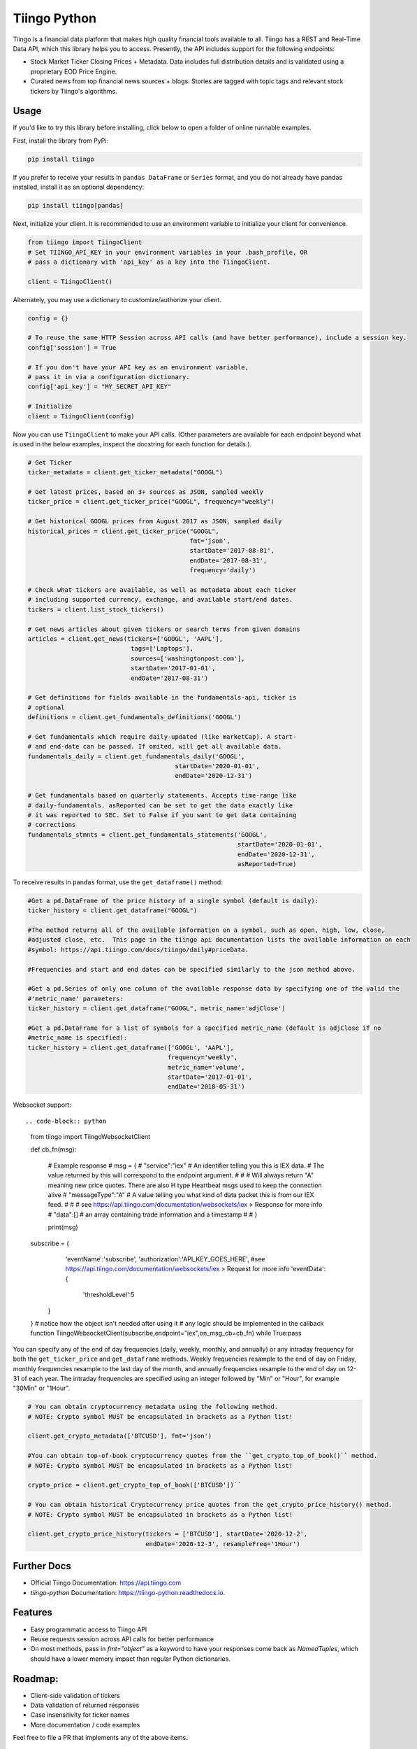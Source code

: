 Tiingo Python
=============


.. image:: https://img.shields.io/pypi/v/tiingo.svg?maxAge=600
        :target: https://pypi.python.org/pypi/tiingo

.. image:: https://img.shields.io/codecov/c/github/hydrosquall/tiingo-python.svg?maxAge=600
     :target: https://codecov.io/gh/hydrosquall/tiingo-python
     :alt: Coverage

.. image:: https://readthedocs.org/projects/tiingo-python/badge/?version=latest&maxAge=600
        :target: https://tiingo-python.readthedocs.io/en/latest/?badge=latest
        :alt: Documentation Status

.. image:: https://pyup.io/repos/github/hydrosquall/tiingo-python/shield.svg?maxAge=600
     :target: https://pyup.io/repos/github/hydrosquall/tiingo-python/
     :alt: Updates

.. image:: https://mybinder.org/badge_logo.svg
     :target: https://mybinder.org/v2/gh/hydrosquall/tiingo-python/master?filepath=examples%2Fbasic-usage-with-pandas.ipynb
     :alt: Launch Binder



Tiingo is a financial data platform that makes high quality financial tools available to all. Tiingo has a REST and Real-Time Data API, which this library helps you to access. Presently, the API includes support for the following endpoints:

* Stock Market Ticker Closing Prices + Metadata. Data includes full distribution details and is validated using a proprietary EOD Price Engine.
* Curated news from top financial news sources + blogs. Stories are tagged with topic tags and relevant stock tickers by Tiingo's algorithms.


Usage
--------

If you'd like to try this library before installing, click below to open a folder of online runnable examples.

.. image:: https://mybinder.org/badge_logo.svg
     :target: https://mybinder.org/v2/gh/hydrosquall/tiingo-python/master?filepath=examples
     :alt: Launch Binder


First, install the library from PyPi:

.. code-block:: shell

   pip install tiingo

If you prefer to receive your results in ``pandas DataFrame`` or ``Series`` format, and you do not already have pandas installed, install it as an optional dependency:

.. code-block:: shell

   pip install tiingo[pandas]

Next, initialize your client. It is recommended to use an environment
variable to initialize your client for convenience.

.. code-block:: python

  from tiingo import TiingoClient
  # Set TIINGO_API_KEY in your environment variables in your .bash_profile, OR
  # pass a dictionary with 'api_key' as a key into the TiingoClient.

  client = TiingoClient()

Alternately, you may use a dictionary to customize/authorize your client.

.. code-block:: python

  config = {}

  # To reuse the same HTTP Session across API calls (and have better performance), include a session key.
  config['session'] = True

  # If you don't have your API key as an environment variable,
  # pass it in via a configuration dictionary.
  config['api_key'] = "MY_SECRET_API_KEY"

  # Initialize
  client = TiingoClient(config)

Now you can use ``TiingoClient`` to make your API calls. (Other parameters are available for each endpoint beyond what is used in the below examples, inspect the docstring
for each function for details.).

.. code-block:: python

  # Get Ticker
  ticker_metadata = client.get_ticker_metadata("GOOGL")

  # Get latest prices, based on 3+ sources as JSON, sampled weekly
  ticker_price = client.get_ticker_price("GOOGL", frequency="weekly")

  # Get historical GOOGL prices from August 2017 as JSON, sampled daily
  historical_prices = client.get_ticker_price("GOOGL",
                                              fmt='json',
                                              startDate='2017-08-01',
                                              endDate='2017-08-31',
                                              frequency='daily')

  # Check what tickers are available, as well as metadata about each ticker
  # including supported currency, exchange, and available start/end dates.
  tickers = client.list_stock_tickers()

  # Get news articles about given tickers or search terms from given domains
  articles = client.get_news(tickers=['GOOGL', 'AAPL'],
                              tags=['Laptops'],
                              sources=['washingtonpost.com'],
                              startDate='2017-01-01',
                              endDate='2017-08-31')

  # Get definitions for fields available in the fundamentals-api, ticker is
  # optional
  definitions = client.get_fundamentals_definitions('GOOGL')

  # Get fundamentals which require daily-updated (like marketCap). A start-
  # and end-date can be passed. If omited, will get all available data.
  fundamentals_daily = client.get_fundamentals_daily('GOOGL',
                                          startDate='2020-01-01',
                                          endDate='2020-12-31')

  # Get fundamentals based on quarterly statements. Accepts time-range like
  # daily-fundamentals. asReported can be set to get the data exactly like
  # it was reported to SEC. Set to False if you want to get data containing
  # corrections
  fundamentals_stmnts = client.get_fundamentals_statements('GOOGL',
                                                           startDate='2020-01-01',
                                                           endDate='2020-12-31',
                                                           asReported=True)


To receive results in ``pandas`` format, use the ``get_dataframe()`` method:

.. code-block:: python

  #Get a pd.DataFrame of the price history of a single symbol (default is daily):
  ticker_history = client.get_dataframe("GOOGL")

  #The method returns all of the available information on a symbol, such as open, high, low, close,
  #adjusted close, etc.  This page in the tiingo api documentation lists the available information on each
  #symbol: https://api.tiingo.com/docs/tiingo/daily#priceData.

  #Frequencies and start and end dates can be specified similarly to the json method above.

  #Get a pd.Series of only one column of the available response data by specifying one of the valid the
  #'metric_name' parameters:
  ticker_history = client.get_dataframe("GOOGL", metric_name='adjClose')

  #Get a pd.DataFrame for a list of symbols for a specified metric_name (default is adjClose if no
  #metric_name is specified):
  ticker_history = client.get_dataframe(['GOOGL', 'AAPL'],
                                        frequency='weekly',
                                        metric_name='volume',
                                        startDate='2017-01-01',
                                        endDate='2018-05-31')

Websocket support::

.. code-block:: python
    from tiingo import TiingoWebsocketClient
    
    def cb_fn(msg):

        # Example response 
        # msg = {
        #   "service":"iex" # An identifier telling you this is IEX data. 
        #   The value returned by this will correspond to the endpoint argument.
        #   
        #   # Will always return "A" meaning new price quotes. There are also H type Heartbeat msgs used to keep the connection alive
        #   "messageType":"A" # A value telling you what kind of data packet this is from our IEX feed.
        #  
        #   # see https://api.tiingo.com/documentation/websockets/iex > Response for more info
        #   "data":[] # an array containing trade information and a timestamp
        #   
        # }

        print(msg)

    subscribe = {
            'eventName':'subscribe',
            'authorization':'API_KEY_GOES_HERE',
            #see https://api.tiingo.com/documentation/websockets/iex > Request for more info
            'eventData': { 
                'thresholdLevel':5
          }
    }
    # notice how the object isn't needed after using it
    # any logic should be implemented in the callback function 
    TiingoWebsocketClient(subscribe,endpoint="iex",on_msg_cb=cb_fn)
    while True:pass
  

You can specify any of the end of day frequencies (daily, weekly, monthly, and annually) or any intraday frequency for both the ``get_ticker_price`` and ``get_dataframe``
methods.  Weekly frequencies resample to the end of day on Friday, monthly frequencies resample to the last day of the month, and annually frequencies resample to the end of
day on 12-31 of each year.  The intraday frequencies are specified using an integer followed by "Min" or "Hour", for example "30Min" or "1Hour".

.. code-block:: python

  # You can obtain cryptocurrency metadata using the following method.
  # NOTE: Crypto symbol MUST be encapsulated in brackets as a Python list!
  
  client.get_crypto_metadata(['BTCUSD'], fmt='json')

  #You can obtain top-of-book cryptocurrency quotes from the ``get_crypto_top_of_book()`` method.
  # NOTE: Crypto symbol MUST be encapsulated in brackets as a Python list!
  
  crypto_price = client.get_crypto_top_of_book(['BTCUSD'])``

  # You can obtain historical Cryptocurrency price quotes from the get_crypto_price_history() method.
  # NOTE: Crypto symbol MUST be encapsulated in brackets as a Python list!
  
  client.get_crypto_price_history(tickers = ['BTCUSD'], startDate='2020-12-2', 
                                  endDate='2020-12-3', resampleFreq='1Hour')

Further Docs
-------------

* Official Tiingo Documentation: https://api.tiingo.com
* `tiingo-python` Documentation: https://tiingo-python.readthedocs.io.

Features
---------

* Easy programmatic access to Tiingo API
* Reuse requests session across API calls for better performance
* On most methods, pass in `fmt="object"` as a keyword to have your responses come back as `NamedTuples`, which should have a lower memory impact than regular Python dictionaries.

Roadmap:
---------

* Client-side validation of tickers
* Data validation of returned responses
* Case insensitivity for ticker names
* More documentation / code examples

Feel free to file a PR that implements any of the above items.

Related Projects:
------------------
* Riingo_ : Client for Tiingo in the R Programming Language

.. _Riingo: https://github.com/business-science/riingo

Credits
--------

* Many thanks to Rishi Singh for creating Tiingo.

This package was created with Cookiecutter_ and the `audreyr/cookiecutter-pypackage`_ project template.

.. _Cookiecutter: https://github.com/audreyr/cookiecutter
.. _`audreyr/cookiecutter-pypackage`: https://github.com/audreyr/cookiecutter-pypackage
